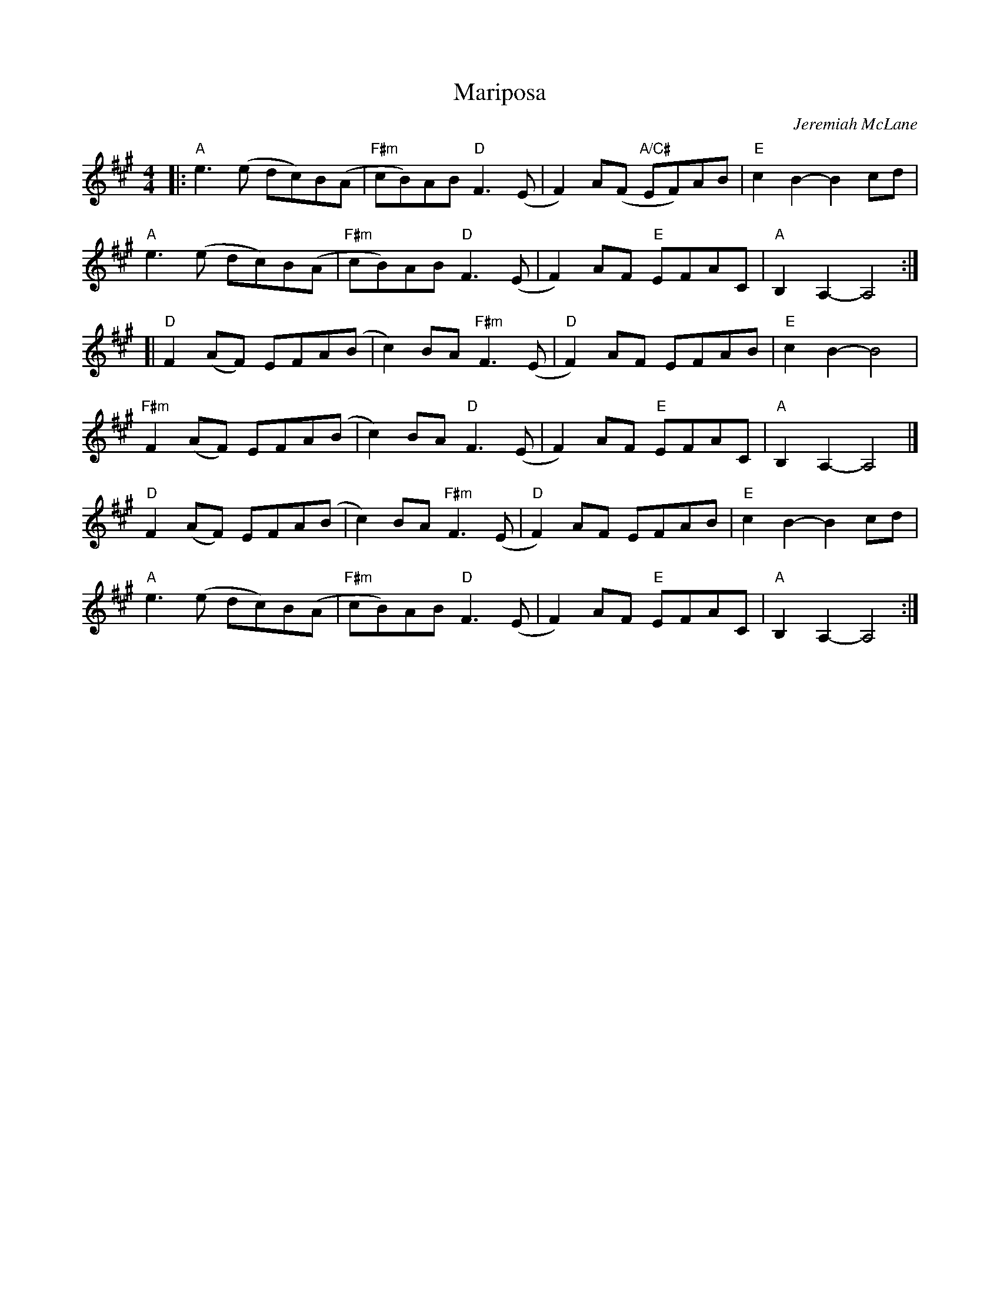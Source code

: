 X: 1
T: Mariposa
C: Jeremiah McLane
R: reel
Z: 2021 John Chambers <jc:trillian.mit.edu>
S: Fiddle Hell 2021 handout
S: Tunes 'N Stuff with Audrey Knuth
S: https://drive.google.com/drive/folders/1yXGhj24P9IU-sNyqHq_582DajPWJPEqj 2021-5-31
M: 4/4
L: 1/8
K: A
|:\
"A"e3(e dc)B(A | "F#m"cB)AB "D"F3(E | F2)A(F "A/C#"EF)AB | "E"c2B2- B2cd |
"A"e3(e dc)B(A | "F#m"cB)AB "D"F3(E | F2)AF "E"EFAC | "A"B,2A,2- A,4 :|
[|\
"D"F2(AF) EFA(B | c2)BA "F#m"F3(E | "D"F2)AF EFAB | "E"c2B2- B4 |
"F#m"F2(AF) EFA(B | c2)BA "D"F3(E | F2)AF "E"EFAC | "A"B,2A,2- A,4 |]
"D"F2(AF) EFA(B | c2)BA "F#m"F3(E | "D"F2)AF EFAB | "E"c2B2- B2cd |
"A"e3(e dc)B(A | "F#m"cB)AB "D"F3(E | F2)AF "E"EFAC | "A"B,2A,2- A,4 :|
